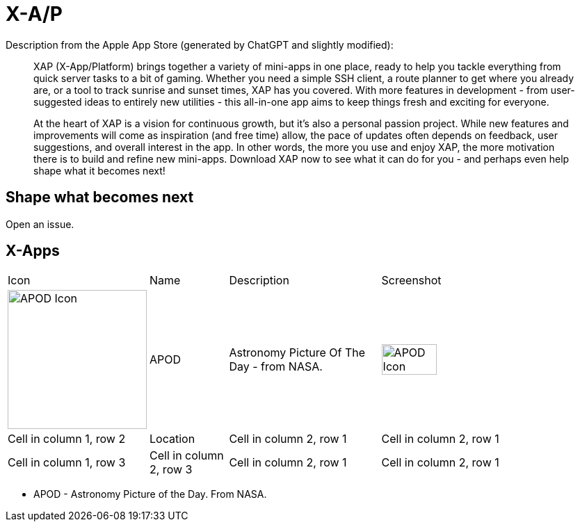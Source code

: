 = X-A/P

Description from the Apple App Store (generated by ChatGPT and slightly modified):

> XAP (X-App/Platform) brings together a variety of mini-apps in one place, ready to help you tackle everything from quick server tasks to a bit of gaming. Whether you need a simple SSH client, a route planner to get where you already are, or a tool to track sunrise and sunset times, XAP has you covered. With more features in development - from user-suggested ideas to entirely new utilities - this all-in-one app aims to keep things fresh and exciting for everyone.

> At the heart of XAP is a vision for continuous growth, but it’s also a personal passion project. While new features and improvements will come as inspiration (and free time) allow, the pace of updates often depends on feedback, user suggestions, and overall interest in the app. In other words, the more you use and enjoy XAP, the more motivation there is to build and refine new mini-apps. Download XAP now to see what it can do for you - and perhaps even help shape what it becomes next!

== Shape what becomes next

Open an issue. 

== X-Apps


[cols="^.^1,^.^1,^.^2,^.^3"]
|===

|Icon
|Name
|Description
|Screenshot


|image:images/icons/apod.jpg[APOD Icon,200] 
|APOD
|Astronomy Picture Of The Day - from NASA.
|image:images/screenshots/apod1.png[APOD Icon,50%] 

|Cell in column 1, row 2
|Location
|Cell in column 2, row 1 
|Cell in column 2, row 1 

|Cell in column 1, row 3
|Cell in column 2, row 3 
|Cell in column 2, row 1 
|Cell in column 2, row 1 

|=== 

- APOD - Astronomy Picture of the Day. From NASA.
